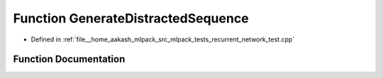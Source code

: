 .. _exhale_function_recurrent__network__test_8cpp_1a8b4b3db54749a26a1b0fd9146630e7f9:

Function GenerateDistractedSequence
===================================

- Defined in :ref:`file__home_aakash_mlpack_src_mlpack_tests_recurrent_network_test.cpp`


Function Documentation
----------------------


.. doxygenfunction:: GenerateDistractedSequence(arma::mat&, arma::mat&)
